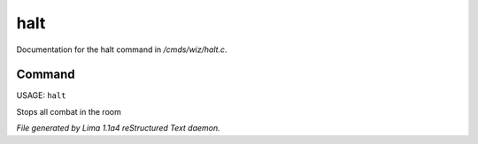 halt
*****

Documentation for the halt command in */cmds/wiz/halt.c*.

Command
=======

USAGE: ``halt``

Stops all combat in the room

.. TAGS: RST



*File generated by Lima 1.1a4 reStructured Text daemon.*
